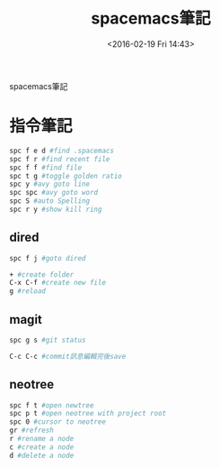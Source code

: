 #+TITLE: spacemacs筆記
#+DATE: <2016-02-19 Fri 14:43> 
#+TAGS: emacs, editor, spacemacs
#+LAYOUT: post
#+CATEGORIES: editor
#+OPTIONS: toc:nil \n:t

spacemacs筆記

#+BEGIN_HTML
<!--more-->
#+END_HTML
* 指令筆記
#+begin_src sh
spc f e d #find .spacemacs 
spc f r #find recent file
spc f f #find file
spc t g #toggle golden ratio
spc y #avy goto line
spc spc #avy goto word
spc S #auto Spelling
spc r y #show kill ring
#+end_src
** dired
#+begin_src sh
spc f j #goto dired

+ #create folder
C-x C-f #create new file
g #reload
#+end_src
** magit
#+begin_src sh
spc g s #git status

C-c C-c #commit訊息編輯完後save
#+end_src
** neotree
#+begin_src sh
spc f t #open newtree
spc p t #open neotree with project root
spc 0 #cursor to neotree
gr #refresh
r #rename a node
c #create a node
d #delete a node
#+end_src
